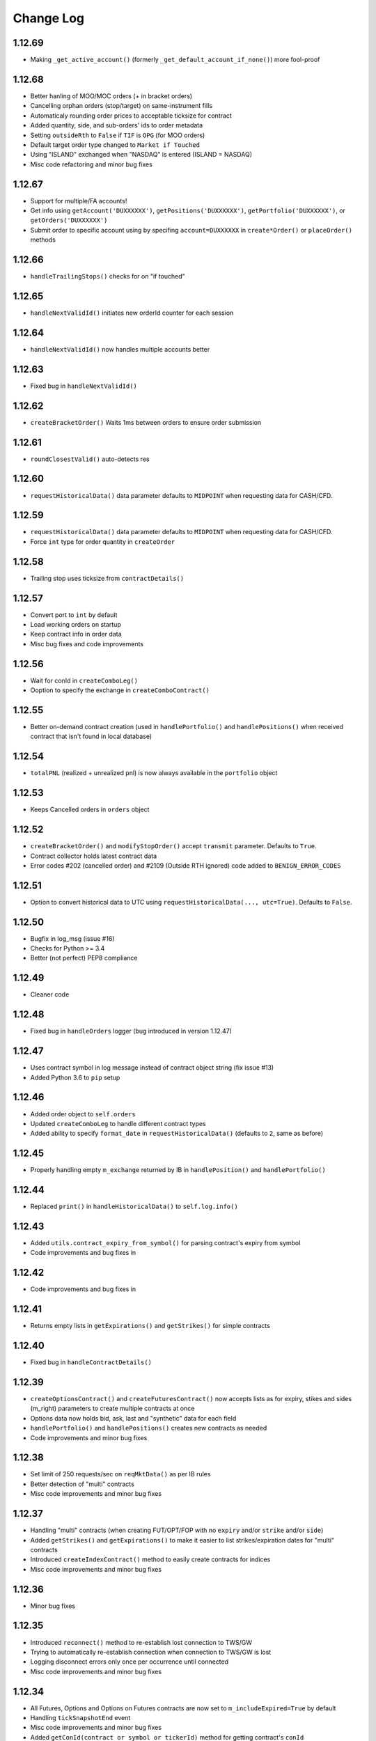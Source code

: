 Change Log
===========

1.12.69
-------
- Making ``_get_active_account()`` (formerly ``_get_default_account_if_none()``) more fool-proof

1.12.68
-------
- Better hanling of MOO/MOC orders (+ in bracket orders)
- Cancelling orphan orders (stop/target) on same-instrument fills
- Automaticaly rounding order prices to acceptable ticksize for contract
- Added quantity, side, and sub-orders' ids to order metadata
- Setting ``outsideRth`` to ``False`` if ``TIF`` is ``OPG`` (for MOO orders)
- Default target order type changed to ``Market if Touched``
- Using "ISLAND" exchanged when "NASDAQ" is entered (ISLAND = NASDAQ)
- Misc code refactoring and minor bug fixes

1.12.67
-------
- Support for multiple/FA accounts!
- Get info using ``getAccount('DUXXXXXX')``, ``getPositions('DUXXXXXX')``, ``getPortfolio('DUXXXXXX')``, or ``getOrders('DUXXXXXX')``
- Submit order to specific account using by specifing ``account=DUXXXXXX`` in ``create*Order()`` or ``placeOrder()`` methods

1.12.66
-------
- ``handleTrailingStops()`` checks for on "if touched"

1.12.65
-------
- ``handleNextValidId()`` initiates new orderId counter for each session

1.12.64
-------
- ``handleNextValidId()`` now handles multiple accounts better

1.12.63
-------
- Fixed bug in ``handleNextValidId()``

1.12.62
-------
- ``createBracketOrder()`` Waits 1ms between orders to ensure order submission

1.12.61
-------
- ``roundClosestValid()`` auto-detects res

1.12.60
-------
- ``requestHistoricalData()`` data parameter defaults to ``MIDPOINT`` when requesting data for CASH/CFD.

1.12.59
-------
- ``requestHistoricalData()`` data parameter defaults to ``MIDPOINT`` when requesting data for CASH/CFD.
- Force ``int`` type for order quantity in ``createOrder``

1.12.58
-------
- Trailing stop uses ticksize from ``contractDetails()``

1.12.57
-------
- Convert port to ``int`` by default
- Load working orders on startup
- Keep contract info in order data
- Misc bug fixes and code improvements

1.12.56
-------
- Wait for conId in ``createComboLeg()``
- Ooption to specify the exchange in ``createComboContract()``

1.12.55
-------
- Better on-demand contract creation (used in ``handlePortfolio()`` and ``handlePositions()`` when received contract that isn't found in local database)

1.12.54
-------
- ``totalPNL`` (realized + unrealized pnl) is now always available in the ``portfolio`` object

1.12.53
-------
- Keeps Cancelled orders in ``orders`` object

1.12.52
-------
- ``createBracketOrder()`` and ``modifyStopOrder()`` accept ``transmit`` parameter. Defaults to ``True``.
- Contract collector holds latest contract data
- Error codes #202 (cancelled order) and #2109 (Outside RTH ignored) code added to ``BENIGN_ERROR_CODES``

1.12.51
-------
- Option to convert historical data to UTC using ``requestHistoricalData(..., utc=True)``. Defaults to ``False``.

1.12.50
-------
- Bugfix in log_msg (issue #16)
- Checks for Python >= 3.4
- Better (not perfect) PEP8 compliance

1.12.49
-------
- Cleaner code

1.12.48
-------
- Fixed bug in ``handleOrders`` logger (bug introduced in version 1.12.47)

1.12.47
-------
- Uses contract symbol in log message instead of contract object string (fix issue #13)
- Added Python 3.6 to ``pip`` setup

1.12.46
-------
- Added order object to ``self.orders``
- Updated ``createComboLeg`` to handle different contract types
- Added ability to specify ``format_date`` in ``requestHistoricalData()`` (defaults to ``2``, same as before)

1.12.45
-------
- Properly handling empty ``m_exchange`` returned by IB in ``handlePosition()`` and ``handlePortfolio()``

1.12.44
-------
- Replaced ``print()`` in ``handleHistoricalData()`` to ``self.log.info()``

1.12.43
-------
- Added ``utils.contract_expiry_from_symbol()`` for parsing contract's expiry from symbol
- Code improvements and bug fixes in

1.12.42
-------
- Code improvements and bug fixes in

1.12.41
-------
- Returns empty lists in ``getExpirations()`` and ``getStrikes()`` for simple contracts


1.12.40
-------
- Fixed bug in ``handleContractDetails()``


1.12.39
-------
- ``createOptionsContract()`` and ``createFuturesContract()`` now accepts lists as for expiry, stikes and sides (m_right) parameters to create multiple contracts at once
- Options data now holds bid, ask, last and "synthetic" data for each field
- ``handlePortfolio()`` and ``handlePositions()`` creates new contracts as needed
- Code improvements and minor bug fixes


1.12.38
-------
- Set limit of 250 requests/sec on ``reqMktData()`` as per IB rules
- Better detection of "multi" contracts
- Misc code improvements and minor bug fixes


1.12.37
-------

- Handling "multi" contracts (when creating FUT/OPT/FOP with no ``expiry`` and/or ``strike`` and/or ``side``)
- Added ``getStrikes()`` and ``getExpirations()`` to make it easier to list strikes/expiration dates for "multi" contracts
- Introduced ``createIndexContract()`` method to easily create contracts for indices
- Misc code improvements and minor bug fixes


1.12.36
-------
- Minor bug fixes


1.12.35
-------

- Introduced ``reconnect()`` method to re-establish lost connection to TWS/GW
- Trying to automatically re-establish connection when connection to TWS/GW is lost
- Logging disconnect errors only once per occurrence until connected
- Misc code improvements and minor bug fixes


1.12.34
-------

- All Futures, Options and Options on Futures contracts are now set to ``m_includeExpired=True`` by default
- Handling ``tickSnapshotEnd`` event
- Misc code improvements and minor bug fixes
- Added ``getConId(contract_or_symbol_or_tickerId)`` method for getting contract's ``conId``
- Added support for combo orders


1.12.33
-------

- Added error code ``200`` to benign error codes (skip logging)

1.12.32
-------

- Brought back (accidently) deleted ``tif`` functionality (closing issue #5)

1.12.31
-------

- Added ``requestContractDetails()`` method for calling IB's ``reqContractDetails()``.
- Added container dict for contract details is stored in ``contract_details[tickerId]``
- Auto calls ``requestContractDetails()`` for every created contract
- Contract details is availeble via ``contract_details[tickerId]`` or ``contractDetails(contract_or_symbol_or_tickerId)``
- No need to pass ticksize to ``createTriggerableTrailingStop()`` or ``registerTriggerableTrailingStop()`` (auto-uses data from contract details)


1.12.30
-------

- ``createBracketOrder`` now passes ``tif`` to parent, target and stop child orders (closing issue #5)


1.12.29
-------
- Switch to standard python logging and log errors to ``stderr`` by default.
- Removed ``self.ibConn.register(self.handleErrorEvents, 'Error')`` so the code now calls this method from within ``handleServerEvents``
- Disabled error callback for benign error codes (``2104`` and ``2106`` are not actually problems)


1.12.28
-------

- Fixed bug that casued error when no ``logger`` specified

1.12.27
-------

- Added two optional parameters to ``__init__()`` for auto-logging: ``logger`` as the log type (either "stream" for stdout or "file") and ``logger_file`` as log file path (if logger == "file")
- Pass entire message to ``handleError`` Callback


1.12.26
-------

- Using ``IbPy2`` installer from `PyPI <https://pypi.python.org/pypi/IbPy2>`_ (no need to install ``IbPy`` seperately anymore)

1.12.25
-------

- Added ``snapshot`` parameter to ``requestMarketData()`` to allow request of single snapshot of market data and have the market data subscription cancel (defaults to ``False``)


1.12.24
-------

- Fixed bug that casued malformed ``contractString`` for Asian Futures


1.12.23
-------

- Uniformed options symbol construction (eg ``AAPL20161028P00115000``, ``SPX20161024P02150000``)
- Misc code improvements and minor bug fixes


1.12.22
-------

- Misc code improvements and minor bug fixes


1.12.21
-------

- Complete Options and Futures Options market data available via ``optionsData``


1.12.20
-------

- Setting correct ``m_includeExpired`` for each asset class (solved a problem with historical data request not being acknowledged by TWS)


1.12.19
-------

- Fixed some issues with stop limit and trailing stop orders


1.12.18
-------

- Fixed some issues with stop limit and trailing stop orders


1.12.17
-------

- Added flag for stop limit orders
- Misc code improvements and minor bug fixes


1.12.16
-------

- Misc code improvements and minor bug fixes


1.12.15
-------

- Misc code improvements and minor bug fixes


1.12.14
-------

- Callback now fires on TWS errors and and passes one of IB's `error codes <https://www.interactivebrokers.com/en/software/api/apiguide/tables/api_message_codes.htm>`_.
- Callback fires upon lost connection to IB TWS/GW with the ``handleConnectionClosed`` event
- ``self.connected`` holds latest connection status (``True``/``False``)


1.12.13
-------

- Fixed bug that caused multiple ``clientId``s to be saved in the orderIds cache file. Now forcing saving of unique orderId in cache file.


1.12.12
-------

- ``cancelOrder()`` not requires ``orderId``
- Better hadling of canceled orders


1.12.11
-------

- Removed debugging code


1.12.10
-------

- Caching last ``orderId`` to keep a persistent ``orderId`` between TWS sessions (may require a one-time resetting of API Order ID Sequence, see `Interactive Brokers's API <https://www.interactivebrokers.com/en/software/java/topics/orders.htm>`_ for more information).


1.12.9
-------

- Calls ``requestPositionUpdates(...)`` and ``requestAccountUpdates(...)`` upon connecting by default
- Calls ``requestOrderIds()`` before every order submission to prevent conflicts with other programs submitting orders (other instances of ezIBpy included)


1.12.8
-------

- Renamed ``createFutureContract(...)`` to ``createFuturesContract(...)`` (old name still works for backward compatibility)


1.12.7
-------

- Changed default exhange to IDEALPRO in ``createCashContract(...)``
